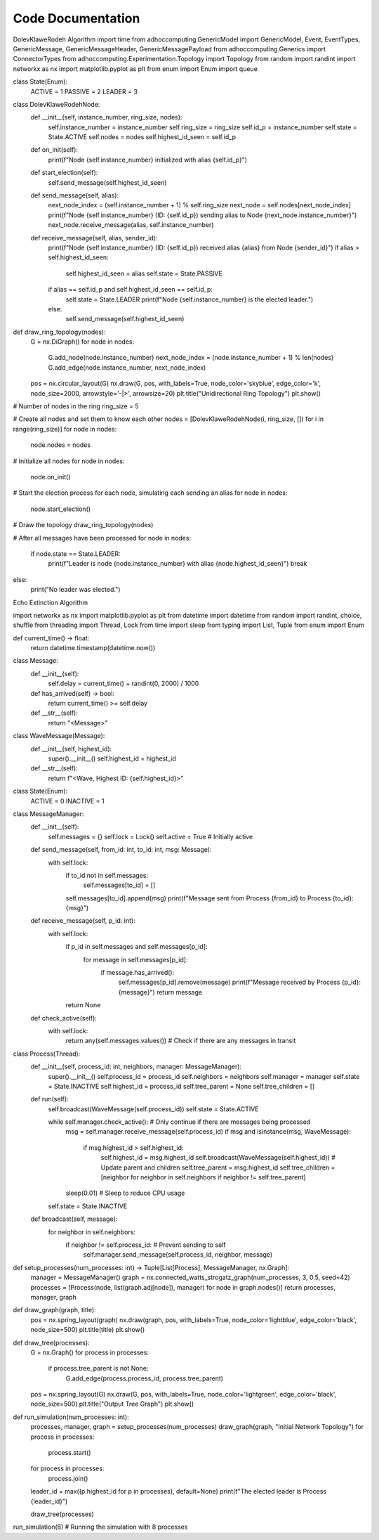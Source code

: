 Code Documentation 
==================
DolevKlaweRodeh Algorithm
import time
from adhoccomputing.GenericModel import GenericModel, Event, EventTypes, GenericMessage, GenericMessageHeader, GenericMessagePayload
from adhoccomputing.Generics import ConnectorTypes
from adhoccomputing.Experimentation.Topology import Topology
from random import randint
import networkx as nx
import matplotlib.pyplot as plt
from enum import Enum
import queue

class State(Enum):
    ACTIVE = 1
    PASSIVE = 2
    LEADER = 3

class DolevKlaweRodehNode:
    def __init__(self, instance_number, ring_size, nodes):
        self.instance_number = instance_number
        self.ring_size = ring_size
        self.id_p = instance_number
        self.state = State.ACTIVE
        self.nodes = nodes
        self.highest_id_seen = self.id_p

    def on_init(self):
        print(f"Node {self.instance_number} initialized with alias {self.id_p}")

    def start_election(self):
        self.send_message(self.highest_id_seen)

    def send_message(self, alias):
        next_node_index = (self.instance_number + 1) % self.ring_size
        next_node = self.nodes[next_node_index]
        print(f"Node {self.instance_number} (ID: {self.id_p}) sending alias to Node {next_node.instance_number}")
        next_node.receive_message(alias, self.instance_number)

    def receive_message(self, alias, sender_id):
        print(f"Node {self.instance_number} (ID: {self.id_p}) received alias {alias} from Node {sender_id}")
        if alias > self.highest_id_seen:
            self.highest_id_seen = alias
            self.state = State.PASSIVE
        if alias == self.id_p and self.highest_id_seen == self.id_p:
            self.state = State.LEADER
            print(f"Node {self.instance_number} is the elected leader.")
        else:
            self.send_message(self.highest_id_seen)

def draw_ring_topology(nodes):
    G = nx.DiGraph()
    for node in nodes:
        G.add_node(node.instance_number)
        next_node_index = (node.instance_number + 1) % len(nodes)
        G.add_edge(node.instance_number, next_node_index)
    
    pos = nx.circular_layout(G)
    nx.draw(G, pos, with_labels=True, node_color='skyblue', edge_color='k', node_size=2000, arrowstyle='-|>', arrowsize=20)
    plt.title("Unidirectional Ring Topology")
    plt.show()

# Number of nodes in the ring
ring_size = 5

# Create all nodes and set them to know each other
nodes = [DolevKlaweRodehNode(i, ring_size, []) for i in range(ring_size)]
for node in nodes:
    node.nodes = nodes

# Initialize all nodes
for node in nodes:
    node.on_init()

# Start the election process for each node, simulating each sending an alias
for node in nodes:
    node.start_election()

# Draw the topology
draw_ring_topology(nodes)

# After all messages have been processed
for node in nodes:
    if node.state == State.LEADER:
        print(f"Leader is node {node.instance_number} with alias {node.highest_id_seen}")
        break
else:
    print("No leader was elected.")




Echo Extinction Algorithm

import networkx as nx
import matplotlib.pyplot as plt
from datetime import datetime
from random import randint, choice, shuffle
from threading import Thread, Lock
from time import sleep
from typing import List, Tuple
from enum import Enum


def current_time() -> float:
    return datetime.timestamp(datetime.now())

class Message:
    def __init__(self):
        self.delay = current_time() + randint(0, 2000) / 1000

    def has_arrived(self) -> bool:
        return current_time() >= self.delay

    def __str__(self):
        return "<Message>"

class WaveMessage(Message):
    def __init__(self, highest_id):
        super().__init__()
        self.highest_id = highest_id

    def __str__(self):
        return f"<Wave, Highest ID: {self.highest_id}>"

class State(Enum):
    ACTIVE = 0
    INACTIVE = 1

class MessageManager:
    def __init__(self):
        self.messages = {}
        self.lock = Lock()
        self.active = True  # Initially active

    def send_message(self, from_id: int, to_id: int, msg: Message):
        with self.lock:
            if to_id not in self.messages:
                self.messages[to_id] = []
            self.messages[to_id].append(msg)
            print(f"Message sent from Process {from_id} to Process {to_id}: {msg}")

    def receive_message(self, p_id: int):
        with self.lock:
            if p_id in self.messages and self.messages[p_id]:
                for message in self.messages[p_id]:
                    if message.has_arrived():
                        self.messages[p_id].remove(message)
                        print(f"Message received by Process {p_id}: {message}")
                        return message
            return None

    def check_active(self):
        with self.lock:
            return any(self.messages.values())  # Check if there are any messages in transit

class Process(Thread):
    def __init__(self, process_id: int, neighbors, manager: MessageManager):
        super().__init__()
        self.process_id = process_id
        self.neighbors = neighbors
        self.manager = manager
        self.state = State.INACTIVE
        self.highest_id = process_id
        self.tree_parent = None
        self.tree_children = []

    def run(self):
        self.broadcast(WaveMessage(self.process_id))
        self.state = State.ACTIVE

        while self.manager.check_active():  # Only continue if there are messages being processed
            msg = self.manager.receive_message(self.process_id)
            if msg and isinstance(msg, WaveMessage):
                if msg.highest_id > self.highest_id:
                    self.highest_id = msg.highest_id
                    self.broadcast(WaveMessage(self.highest_id))
                    # Update parent and children
                    self.tree_parent = msg.highest_id
                    self.tree_children = [neighbor for neighbor in self.neighbors if neighbor != self.tree_parent]
            sleep(0.01)  # Sleep to reduce CPU usage

        self.state = State.INACTIVE

    def broadcast(self, message):
        for neighbor in self.neighbors:
            if neighbor != self.process_id:  # Prevent sending to self
                self.manager.send_message(self.process_id, neighbor, message)

def setup_processes(num_processes: int) -> Tuple[List[Process], MessageManager, nx.Graph]:
    manager = MessageManager()
    graph = nx.connected_watts_strogatz_graph(num_processes, 3, 0.5, seed=42)
    processes = [Process(node, list(graph.adj[node]), manager) for node in graph.nodes()]
    return processes, manager, graph

def draw_graph(graph, title):
    pos = nx.spring_layout(graph)
    nx.draw(graph, pos, with_labels=True, node_color='lightblue', edge_color='black', node_size=500)
    plt.title(title)
    plt.show()

def draw_tree(processes):
    G = nx.Graph()
    for process in processes:
        if process.tree_parent is not None:
            G.add_edge(process.process_id, process.tree_parent)
    pos = nx.spring_layout(G)
    nx.draw(G, pos, with_labels=True, node_color='lightgreen', edge_color='black', node_size=500)
    plt.title("Output Tree Graph")
    plt.show()

def run_simulation(num_processes: int):
    processes, manager, graph = setup_processes(num_processes)
    draw_graph(graph, "Initial Network Topology")
    for process in processes:
        process.start()
    for process in processes:
        process.join()

    leader_id = max((p.highest_id for p in processes), default=None)
    print(f"The elected leader is Process {leader_id}")
    
    draw_tree(processes)

run_simulation(8)  # Running the simulation with 8 processes